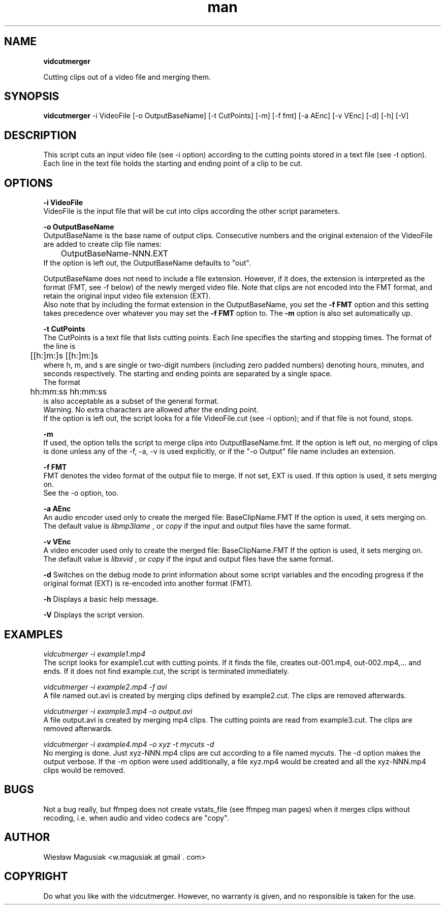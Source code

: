 .\" Man pages for vidcutmerger.sh

.TH man 1 "2013-10-17" "1.0" "vidcutmerger man pages"

.SH NAME
.B "vidcutmerger"

Cutting clips out of a video file and merging them.

.SH SYNOPSIS
.B "vidcutmerger" 
-i VideoFile [-o OutputBaseName] [-t CutPoints] [-m] [-f fmt] [-a AEnc] [-v VEnc] [-d] [-h] [-V]

.SH "DESCRIPTION"
This script cuts an input video file (see -i option) according to the cutting points stored in a text file (see -t option).
.br
Each line in the text file holds the starting and ending point of a clip to be cut.

.SH OPTIONS

.B -i VideoFile
.br
VideoFile is the input file that will be cut into clips according the other script parameters. 

.B -o OutputBaseName
.br
OutputBaseName is the base name of output clips. Consecutive numbers and the original extension of the VideoFile are added to create clip file names:
.br
	OutputBaseName-NNN.EXT
.br
If the option is left out, the OutputBaseName defaults to "out".
.P
OutputBaseName does not need to include a file extension. However, if it does, the extension is interpreted as the format (FMT, see -f below) of the newly merged video file. Note that clips are not encoded into the FMT format, and retain the original input video file extension (EXT).
.br
Also note that by including the format extension in the OutputBaseName, you set the 
.B -f FMT 
option and this setting takes precedence over whatever you may set the 
.B -f FMT 
option to. The 
.B -m 
option is also set automatically up.

.B -t CutPoints
.br
The CutPoints is a text file that lists cutting points. Each line specifies the starting and stopping times. The format of the line is
.br
	[[h:]m:]s [[h:]m:]s
.br
where h, m, and s are single or two-digit numbers (including zero padded numbers) denoting hours, minutes, and seconds respectively. The starting and ending points are separated by a single space. 
.br
The format
.br
	hh:mm:ss hh:mm:ss
.br
is also acceptable as a subset of the general format.
.br
Warning. No extra characters are allowed after the ending point.
.br
If the option is left out, the script looks for a file VideoFile.cut (see -i option); and if that file is not found, stops.

.B -m
.br
If used, the option tells the script to merge clips into OutputBaseName.fmt.
If the option is left out, no merging of clips is done unless any of the -f, -a, -v is used explicitly, or if the "-o Output" file name includes an extension.

.B -f FMT
.br
FMT denotes the video format of the output file to merge. If not set, EXT is used.
If this option is used, it sets merging on. 
.br
See the -o option, too.

.B -a AEnc
.br
An audio encoder used only to create the merged file:  BaseClipName.FMT
If the option is used, it sets merging on.
.br
The default value is 
.I libmp3lame
, or 
.I copy 
if the input and output files have the same format.

.B -v VEnc
.br
A video encoder used only to create the merged file:  BaseClipName.FMT
If the option is used, it sets merging on.
.br
The default value is 
.I libxvid
, or 
.I copy 
if the input and output files have the same format.

.B -d
Switches on the debug mode to print information about some script variables and the encoding progress if the original format (EXT) is re-encoded into another format (FMT).

.B -h 
Displays a basic help message.

.B -V 
Displays the script version.

.SH EXAMPLES

.I vidcutmerger -i example1.mp4
.br
The script looks for example1.cut with cutting points. If it finds the file, creates out-001.mp4, out-002.mp4,... and ends. If it does not find example.cut, the script is terminated immediately.

.I vidcutmerger -i example2.mp4 -f avi
.br
A file named out.avi is created by merging clips defined by example2.cut. The clips are removed afterwards.

.I vidcutmerger -i example3.mp4 -o output.avi
.br
A file output.avi is created by merging mp4 clips. The cutting points are read from example3.cut. The clips are removed afterwards.

.I vidcutmerger -i example4.mp4 -o xyz -t mycuts -d
.br
No merging is done. Just xyz-NNN.mp4 clips are cut according to a file named mycuts. The -d option makes the output verbose. If the -m option were used additionally, a file xyz.mp4 would be created and all the xyz-NNN.mp4 clips would be removed.

./"SEE ALSO
./"A list of related commands or functions.

.SH BUGS
.br
Not a bug really, but ffmpeg does not create vstats_file (see ffmpeg man pages) when it merges clips without recoding, i.e. when audio and video codecs are "copy".

.SH AUTHOR
Wiesław Magusiak <w.magusiak at gmail . com>

.SH COPYRIGHT
Do what you like with the vidcutmerger. However, no warranty is given, and no responsible is taken for the use.
